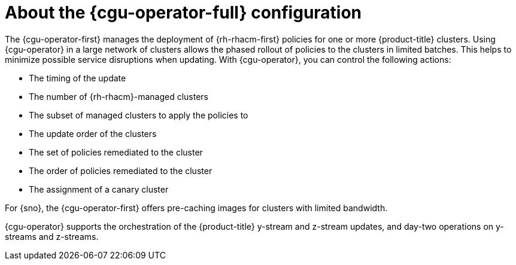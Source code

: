 // Module included in the following assemblies:
// Epic CNF-2600 (CNF-2133) (4.10), Story TELCODOCS-285
// * scalability_and_performance/cnf-talm-for-cluster-upgrades.adoc

:_mod-docs-content-type: CONCEPT
[id="cnf-about-topology-aware-lifecycle-manager-config_{context}"]
= About the {cgu-operator-full} configuration

The {cgu-operator-first} manages the deployment of {rh-rhacm-first} policies for one or more {product-title} clusters. Using {cgu-operator} in a large network of clusters allows the phased rollout of policies to the clusters in limited batches. This helps to minimize possible service disruptions when updating. With {cgu-operator}, you can control the following actions:

* The timing of the update
* The number of {rh-rhacm}-managed clusters
* The subset of managed clusters to apply the policies to
* The update order of the clusters
* The set of policies remediated to the cluster
* The order of policies remediated to the cluster
* The assignment of a canary cluster

For {sno}, the {cgu-operator-first} offers pre-caching images for clusters with limited bandwidth.

{cgu-operator} supports the orchestration of the {product-title} y-stream and z-stream updates, and day-two operations on y-streams and z-streams.